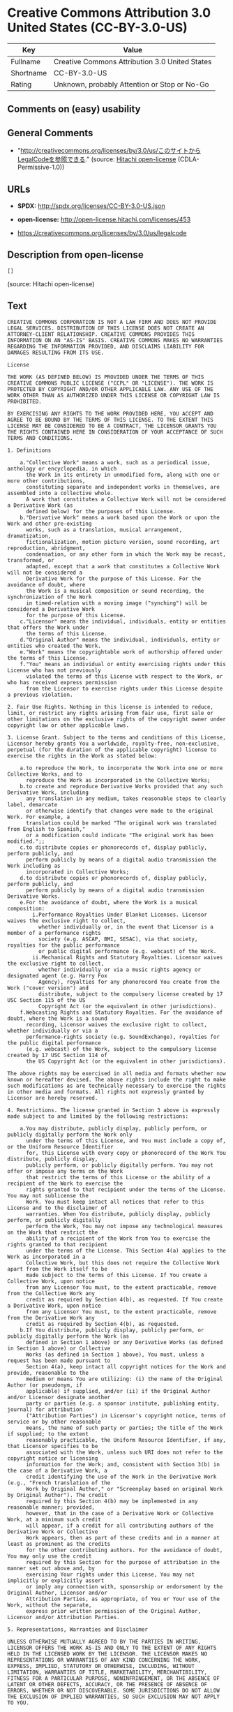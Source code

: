 * Creative Commons Attribution 3.0 United States (CC-BY-3.0-US)

| Key         | Value                                            |
|-------------+--------------------------------------------------|
| Fullname    | Creative Commons Attribution 3.0 United States   |
| Shortname   | CC-BY-3.0-US                                     |
| Rating      | Unknown, probably Attention or Stop or No-Go     |

** Comments on (easy) usability

** General Comments

- "http://creativecommons.org/licenses/by/3.0/us/このサイトからLegalCodeを参照できる."
  (source: [[https://github.com/Hitachi/open-license][Hitachi
  open-license]] (CDLA-Permissive-1.0))

** URLs

- *SPDX:* http://spdx.org/licenses/CC-BY-3.0-US.json

- *open-license:* http://open-license.hitachi.com/licenses/453

- https://creativecommons.org/licenses/by/3.0/us/legalcode

** Description from open-license

#+BEGIN_EXAMPLE
  []
#+END_EXAMPLE

(source: Hitachi open-license)

** Text

#+BEGIN_EXAMPLE
  CREATIVE COMMONS CORPORATION IS NOT A LAW FIRM AND DOES NOT PROVIDE LEGAL SERVICES. DISTRIBUTION OF THIS LICENSE DOES NOT CREATE AN ATTORNEY-CLIENT RELATIONSHIP. CREATIVE COMMONS PROVIDES THIS INFORMATION ON AN "AS-IS" BASIS. CREATIVE COMMONS MAKES NO WARRANTIES REGARDING THE INFORMATION PROVIDED, AND DISCLAIMS LIABILITY FOR DAMAGES RESULTING FROM ITS USE.
  
  License
  
  THE WORK (AS DEFINED BELOW) IS PROVIDED UNDER THE TERMS OF THIS CREATIVE COMMONS PUBLIC LICENSE ("CCPL" OR "LICENSE"). THE WORK IS PROTECTED BY COPYRIGHT AND/OR OTHER APPLICABLE LAW. ANY USE OF THE WORK OTHER THAN AS AUTHORIZED UNDER THIS LICENSE OR COPYRIGHT LAW IS PROHIBITED.
  
  BY EXERCISING ANY RIGHTS TO THE WORK PROVIDED HERE, YOU ACCEPT AND AGREE TO BE BOUND BY THE TERMS OF THIS LICENSE. TO THE EXTENT THIS LICENSE MAY BE CONSIDERED TO BE A CONTRACT, THE LICENSOR GRANTS YOU THE RIGHTS CONTAINED HERE IN CONSIDERATION OF YOUR ACCEPTANCE OF SUCH TERMS AND CONDITIONS.
  
  1. Definitions
  
      a."Collective Work" means a work, such as a periodical issue, anthology or encyclopedia, in which 
        the Work in its entirety in unmodified form, along with one or more other contributions, 
        constituting separate and independent works in themselves, are assembled into a collective whole. 
        A work that constitutes a Collective Work will not be considered a Derivative Work (as 
        defined below) for the purposes of this License.
      b."Derivative Work" means a work based upon the Work or upon the Work and other pre-existing 
        works, such as a translation, musical arrangement, dramatization, 
        fictionalization, motion picture version, sound recording, art reproduction, abridgment, 
        condensation, or any other form in which the Work may be recast, transformed, or 
        adapted, except that a work that constitutes a Collective Work will not be considered a 
        Derivative Work for the purpose of this License. For the avoidance of doubt, where 
        the Work is a musical composition or sound recording, the synchronization of the Work 
        in timed-relation with a moving image ("synching") will be considered a Derivative Work 
        for the purpose of this License.
      c."Licensor" means the individual, individuals, entity or entities that offers the Work under 
        the terms of this License.
      d."Original Author" means the individual, individuals, entity or entities who created the Work.
      e."Work" means the copyrightable work of authorship offered under the terms of this License.
      f."You" means an individual or entity exercising rights under this License who has not previously 
        violated the terms of this License with respect to the Work, or who has received express permission 
        from the Licensor to exercise rights under this License despite a previous violation.
  
  2. Fair Use Rights. Nothing in this license is intended to reduce, limit, or restrict any rights arising from fair use, first sale or other limitations on the exclusive rights of the copyright owner under copyright law or other applicable laws.
  
  3. License Grant. Subject to the terms and conditions of this License, Licensor hereby grants You a worldwide, royalty-free, non-exclusive, perpetual (for the duration of the applicable copyright) license to exercise the rights in the Work as stated below:
  
      a.to reproduce the Work, to incorporate the Work into one or more Collective Works, and to 
        reproduce the Work as incorporated in the Collective Works;
      b.to create and reproduce Derivative Works provided that any such Derivative Work, including 
        any translation in any medium, takes reasonable steps to clearly label, demarcate 
        or otherwise identify that changes were made to the original Work. For example, a 
        translation could be marked "The original work was translated from English to Spanish," 
        or a modification could indicate "The original work has been modified.";;
      c.to distribute copies or phonorecords of, display publicly, perform publicly, and 
        perform publicly by means of a digital audio transmission the Work including as 
        incorporated in Collective Works;
      d.to distribute copies or phonorecords of, display publicly, perform publicly, and 
        perform publicly by means of a digital audio transmission Derivative Works.
      e.For the avoidance of doubt, where the Work is a musical composition:
          i.Performance Royalties Under Blanket Licenses. Licensor waives the exclusive right to collect, 
            whether individually or, in the event that Licensor is a member of a performance rights 
            society (e.g. ASCAP, BMI, SESAC), via that society, royalties for the public performance 
            or public digital performance (e.g. webcast) of the Work.
          ii.Mechanical Rights and Statutory Royalties. Licensor waives the exclusive right to collect, 
            whether individually or via a music rights agency or designated agent (e.g. Harry Fox 
            Agency), royalties for any phonorecord You create from the Work ("cover version") and 
            distribute, subject to the compulsory license created by 17 USC Section 115 of the US 
            Copyright Act (or the equivalent in other jurisdictions).
      f.Webcasting Rights and Statutory Royalties. For the avoidance of doubt, where the Work is a sound 
        recording, Licensor waives the exclusive right to collect, whether individually or via a 
        performance-rights society (e.g. SoundExchange), royalties for the public digital performance 
        (e.g. webcast) of the Work, subject to the compulsory license created by 17 USC Section 114 of 
        the US Copyright Act (or the equivalent in other jurisdictions).
  
  The above rights may be exercised in all media and formats whether now known or hereafter devised. The above rights include the right to make such modifications as are technically necessary to exercise the rights in other media and formats. All rights not expressly granted by Licensor are hereby reserved.
  
  4. Restrictions. The license granted in Section 3 above is expressly made subject to and limited by the following restrictions:
  
      a.You may distribute, publicly display, publicly perform, or publicly digitally perform the Work only 
        under the terms of this License, and You must include a copy of, or the Uniform Resource Identifier 
        for, this License with every copy or phonorecord of the Work You distribute, publicly display, 
        publicly perform, or publicly digitally perform. You may not offer or impose any terms on the Work 
        that restrict the terms of this License or the ability of a recipient of the Work to exercise the 
        rights granted to that recipient under the terms of the License. You may not sublicense the 
        Work. You must keep intact all notices that refer to this License and to the disclaimer of 
        warranties. When You distribute, publicly display, publicly perform, or publicly digitally 
        perform the Work, You may not impose any technological measures on the Work that restrict the 
        ability of a recipient of the Work from You to exercise the rights granted to that recipient 
        under the terms of the License. This Section 4(a) applies to the Work as incorporated in a 
        Collective Work, but this does not require the Collective Work apart from the Work itself to be 
        made subject to the terms of this License. If You create a Collective Work, upon notice 
        from any Licensor You must, to the extent practicable, remove from the Collective Work any 
        credit as required by Section 4(b), as requested. If You create a Derivative Work, upon notice 
        from any Licensor You must, to the extent practicable, remove from the Derivative Work any 
        credit as required by Section 4(b), as requested.
      b.If You distribute, publicly display, publicly perform, or publicly digitally perform the Work (as 
        defined in Section 1 above) or any Derivative Works (as defined in Section 1 above) or Collective 
        Works (as defined in Section 1 above), You must, unless a request has been made pursuant to 
        Section 4(a), keep intact all copyright notices for the Work and provide, reasonable to the 
        medium or means You are utilizing: (i) the name of the Original Author (or pseudonym, if 
        applicable) if supplied, and/or (ii) if the Original Author and/or Licensor designate another 
        party or parties (e.g. a sponsor institute, publishing entity, journal) for attribution 
        ("Attribution Parties") in Licensor's copyright notice, terms of service or by other reasonable 
        means, the name of such party or parties; the title of the Work if supplied; to the extent 
        reasonably practicable, the Uniform Resource Identifier, if any, that Licensor specifies to be 
        associated with the Work, unless such URI does not refer to the copyright notice or licensing 
        information for the Work; and, consistent with Section 3(b) in the case of a Derivative Work, a 
        credit identifying the use of the Work in the Derivative Work (e.g., "French translation of the 
        Work by Original Author," or "Screenplay based on original Work by Original Author"). The credit 
        required by this Section 4(b) may be implemented in any reasonable manner; provided, 
        however, that in the case of a Derivative Work or Collective Work, at a minimum such credit 
        will appear, if a credit for all contributing authors of the Derivative Work or Collective 
        Work appears, then as part of these credits and in a manner at least as prominent as the credits 
        for the other contributing authors. For the avoidance of doubt, You may only use the credit 
        required by this Section for the purpose of attribution in the manner set out above and, by 
        exercising Your rights under this License, You may not implicitly or explicitly assert 
        or imply any connection with, sponsorship or endorsement by the Original Author, Licensor and/or 
        Attribution Parties, as appropriate, of You or Your use of the Work, without the separate, 
        express prior written permission of the Original Author, Licensor and/or Attribution Parties.
  
  5. Representations, Warranties and Disclaimer
  
  UNLESS OTHERWISE MUTUALLY AGREED TO BY THE PARTIES IN WRITING, LICENSOR OFFERS THE WORK AS-IS AND ONLY TO THE EXTENT OF ANY RIGHTS HELD IN THE LICENSED WORK BY THE LICENSOR. THE LICENSOR MAKES NO REPRESENTATIONS OR WARRANTIES OF ANY KIND CONCERNING THE WORK, EXPRESS, IMPLIED, STATUTORY OR OTHERWISE, INCLUDING, WITHOUT LIMITATION, WARRANTIES OF TITLE, MARKETABILITY, MERCHANTIBILITY, FITNESS FOR A PARTICULAR PURPOSE, NONINFRINGEMENT, OR THE ABSENCE OF LATENT OR OTHER DEFECTS, ACCURACY, OR THE PRESENCE OF ABSENCE OF ERRORS, WHETHER OR NOT DISCOVERABLE. SOME JURISDICTIONS DO NOT ALLOW THE EXCLUSION OF IMPLIED WARRANTIES, SO SUCH EXCLUSION MAY NOT APPLY TO YOU.
  
  6. Limitation on Liability. EXCEPT TO THE EXTENT REQUIRED BY APPLICABLE LAW, IN NO EVENT WILL LICENSOR BE LIABLE TO YOU ON ANY LEGAL THEORY FOR ANY SPECIAL, INCIDENTAL, CONSEQUENTIAL, PUNITIVE OR EXEMPLARY DAMAGES ARISING OUT OF THIS LICENSE OR THE USE OF THE WORK, EVEN IF LICENSOR HAS BEEN ADVISED OF THE POSSIBILITY OF SUCH DAMAGES.
  
  7. Termination
  
      a.This License and the rights granted hereunder will terminate automatically upon any breach 
        by You of the terms of this License. Individuals or entities who have received Derivative 
        Works (as defined in Section 1 above) or Collective Works (as defined in Section 1 above) from 
        You under this License, however, will not have their licenses terminated provided such 
        individuals or entities remain in full compliance with those licenses. Sections 1, 2, 5, 6, 
        7, and 8 will survive any termination of this License.
      b.Subject to the above terms and conditions, the license granted here is perpetual (for the 
        duration of the applicable copyright in the Work). Notwithstanding the above, 
        Licensor reserves the right to release the Work under different license terms or to stop 
        distributing the Work at any time; provided, however that any such election will not serve to 
        withdraw this License (or any other license that has been, or is required to be, granted under 
        the terms of this License), and this License will continue in full force and effect unless 
        terminated as stated above.
  
  8. Miscellaneous
  
      a.Each time You distribute or publicly digitally perform the Work (as defined in Section 1 above) 
        or a Collective Work (as defined in Section 1 above), the Licensor offers to the recipient 
        a license to the Work on the same terms and conditions as the license granted to You under 
        this License.
      b.Each time You distribute or publicly digitally perform a Derivative Work, Licensor offers 
        to the recipient a license to the original Work on the same terms and conditions as the 
        license granted to You under this License.
      c.If any provision of this License is invalid or unenforceable under applicable law, it shall 
        not affect the validity or enforceability of the remainder of the terms of this License, and 
        without further action by the parties to this agreement, such provision shall be reformed to 
        the minimum extent necessary to make such provision valid and enforceable.
      d.No term or provision of this License shall be deemed waived and no breach consented to unless 
        such waiver or consent shall be in writing and signed by the party to be charged with such 
        waiver or consent.
      e.This License constitutes the entire agreement between the parties with respect to the Work 
        licensed here. There are no understandings, agreements or representations with respect to 
        the Work not specified here. Licensor shall not be bound by any additional provisions that may 
        appear in any communication from You. This License may not be modified without the mutual 
        written agreement of the Licensor and You.
  
  Creative Commons Notice
  
  Creative Commons is not a party to this License, and makes no warranty whatsoever in connection with the Work. Creative Commons will not be liable to You or any party on any legal theory for any damages whatsoever, including without limitation any general, special, incidental or consequential damages arising in connection to this license. Notwithstanding the foregoing two (2) sentences, if Creative Commons has expressly identified itself as the Licensor hereunder, it shall have all rights and obligations of Licensor.
  
  Except for the limited purpose of indicating to the public that the Work is licensed under the CCPL, Creative Commons does not authorize the use by either party of the trademark "Creative Commons" or any related trademark or logo of Creative Commons without the prior written consent of Creative Commons. Any permitted use will be in compliance with Creative Commons' then-current trademark usage guidelines, as may be published on its website or otherwise made available upon request from time to time. For the avoidance of doubt, this trademark restriction does not form part of the License.
  
  Creative Commons may be contacted at http://creativecommons.org/.
#+END_EXAMPLE

--------------

** Raw Data

*** Facts

- LicenseName

- [[https://spdx.org/licenses/CC-BY-3.0-US.html][SPDX]] (all data [in
  this repository] is generated)

- [[https://github.com/Hitachi/open-license][Hitachi open-license]]
  (CDLA-Permissive-1.0)

*** Raw JSON

#+BEGIN_EXAMPLE
  {
      "__impliedNames": [
          "CC-BY-3.0-US",
          "Creative Commons Attribution 3.0 United States"
      ],
      "__impliedId": "CC-BY-3.0-US",
      "__impliedComments": [
          [
              "Hitachi open-license",
              [
                  "http://creativecommons.org/licenses/by/3.0/us/ãã®ãµã¤ãããLegalCodeãåç§ã§ãã."
              ]
          ]
      ],
      "facts": {
          "LicenseName": {
              "implications": {
                  "__impliedNames": [
                      "CC-BY-3.0-US"
                  ],
                  "__impliedId": "CC-BY-3.0-US"
              },
              "shortname": "CC-BY-3.0-US",
              "otherNames": []
          },
          "SPDX": {
              "isSPDXLicenseDeprecated": false,
              "spdxFullName": "Creative Commons Attribution 3.0 United States",
              "spdxDetailsURL": "http://spdx.org/licenses/CC-BY-3.0-US.json",
              "_sourceURL": "https://spdx.org/licenses/CC-BY-3.0-US.html",
              "spdxLicIsOSIApproved": false,
              "spdxSeeAlso": [
                  "https://creativecommons.org/licenses/by/3.0/us/legalcode"
              ],
              "_implications": {
                  "__impliedNames": [
                      "CC-BY-3.0-US",
                      "Creative Commons Attribution 3.0 United States"
                  ],
                  "__impliedId": "CC-BY-3.0-US",
                  "__isOsiApproved": false,
                  "__impliedURLs": [
                      [
                          "SPDX",
                          "http://spdx.org/licenses/CC-BY-3.0-US.json"
                      ],
                      [
                          null,
                          "https://creativecommons.org/licenses/by/3.0/us/legalcode"
                      ]
                  ]
              },
              "spdxLicenseId": "CC-BY-3.0-US"
          },
          "Hitachi open-license": {
              "summary": "http://creativecommons.org/licenses/by/3.0/us/ãã®ãµã¤ãããLegalCodeãåç§ã§ãã.",
              "permissionsStr": "[]",
              "notices": [],
              "_sourceURL": "http://open-license.hitachi.com/licenses/453",
              "content": "CREATIVE COMMONS CORPORATION IS NOT A LAW FIRM AND DOES NOT PROVIDE LEGAL SERVICES. DISTRIBUTION OF THIS LICENSE DOES NOT CREATE AN ATTORNEY-CLIENT RELATIONSHIP. CREATIVE COMMONS PROVIDES THIS INFORMATION ON AN \"AS-IS\" BASIS. CREATIVE COMMONS MAKES NO WARRANTIES REGARDING THE INFORMATION PROVIDED, AND DISCLAIMS LIABILITY FOR DAMAGES RESULTING FROM ITS USE.\r\n\r\nLicense\r\n\r\nTHE WORK (AS DEFINED BELOW) IS PROVIDED UNDER THE TERMS OF THIS CREATIVE COMMONS PUBLIC LICENSE (\"CCPL\" OR \"LICENSE\"). THE WORK IS PROTECTED BY COPYRIGHT AND/OR OTHER APPLICABLE LAW. ANY USE OF THE WORK OTHER THAN AS AUTHORIZED UNDER THIS LICENSE OR COPYRIGHT LAW IS PROHIBITED.\r\n\r\nBY EXERCISING ANY RIGHTS TO THE WORK PROVIDED HERE, YOU ACCEPT AND AGREE TO BE BOUND BY THE TERMS OF THIS LICENSE. TO THE EXTENT THIS LICENSE MAY BE CONSIDERED TO BE A CONTRACT, THE LICENSOR GRANTS YOU THE RIGHTS CONTAINED HERE IN CONSIDERATION OF YOUR ACCEPTANCE OF SUCH TERMS AND CONDITIONS.\r\n\r\n1. Definitions\r\n\r\n    a.\"Collective Work\" means a work, such as a periodical issue, anthology or encyclopedia, in which \r\n      the Work in its entirety in unmodified form, along with one or more other contributions, \r\n      constituting separate and independent works in themselves, are assembled into a collective whole. \r\n      A work that constitutes a Collective Work will not be considered a Derivative Work (as \r\n      defined below) for the purposes of this License.\r\n    b.\"Derivative Work\" means a work based upon the Work or upon the Work and other pre-existing \r\n      works, such as a translation, musical arrangement, dramatization, \r\n      fictionalization, motion picture version, sound recording, art reproduction, abridgment, \r\n      condensation, or any other form in which the Work may be recast, transformed, or \r\n      adapted, except that a work that constitutes a Collective Work will not be considered a \r\n      Derivative Work for the purpose of this License. For the avoidance of doubt, where \r\n      the Work is a musical composition or sound recording, the synchronization of the Work \r\n      in timed-relation with a moving image (\"synching\") will be considered a Derivative Work \r\n      for the purpose of this License.\r\n    c.\"Licensor\" means the individual, individuals, entity or entities that offers the Work under \r\n      the terms of this License.\r\n    d.\"Original Author\" means the individual, individuals, entity or entities who created the Work.\r\n    e.\"Work\" means the copyrightable work of authorship offered under the terms of this License.\r\n    f.\"You\" means an individual or entity exercising rights under this License who has not previously \r\n      violated the terms of this License with respect to the Work, or who has received express permission \r\n      from the Licensor to exercise rights under this License despite a previous violation.\r\n\r\n2. Fair Use Rights. Nothing in this license is intended to reduce, limit, or restrict any rights arising from fair use, first sale or other limitations on the exclusive rights of the copyright owner under copyright law or other applicable laws.\r\n\r\n3. License Grant. Subject to the terms and conditions of this License, Licensor hereby grants You a worldwide, royalty-free, non-exclusive, perpetual (for the duration of the applicable copyright) license to exercise the rights in the Work as stated below:\r\n\r\n    a.to reproduce the Work, to incorporate the Work into one or more Collective Works, and to \r\n      reproduce the Work as incorporated in the Collective Works;\r\n    b.to create and reproduce Derivative Works provided that any such Derivative Work, including \r\n      any translation in any medium, takes reasonable steps to clearly label, demarcate \r\n      or otherwise identify that changes were made to the original Work. For example, a \r\n      translation could be marked \"The original work was translated from English to Spanish,\" \r\n      or a modification could indicate \"The original work has been modified.\";;\r\n    c.to distribute copies or phonorecords of, display publicly, perform publicly, and \r\n      perform publicly by means of a digital audio transmission the Work including as \r\n      incorporated in Collective Works;\r\n    d.to distribute copies or phonorecords of, display publicly, perform publicly, and \r\n      perform publicly by means of a digital audio transmission Derivative Works.\r\n    e.For the avoidance of doubt, where the Work is a musical composition:\r\n        i.Performance Royalties Under Blanket Licenses. Licensor waives the exclusive right to collect, \r\n          whether individually or, in the event that Licensor is a member of a performance rights \r\n          society (e.g. ASCAP, BMI, SESAC), via that society, royalties for the public performance \r\n          or public digital performance (e.g. webcast) of the Work.\r\n        ii.Mechanical Rights and Statutory Royalties. Licensor waives the exclusive right to collect, \r\n          whether individually or via a music rights agency or designated agent (e.g. Harry Fox \r\n          Agency), royalties for any phonorecord You create from the Work (\"cover version\") and \r\n          distribute, subject to the compulsory license created by 17 USC Section 115 of the US \r\n          Copyright Act (or the equivalent in other jurisdictions).\r\n    f.Webcasting Rights and Statutory Royalties. For the avoidance of doubt, where the Work is a sound \r\n      recording, Licensor waives the exclusive right to collect, whether individually or via a \r\n      performance-rights society (e.g. SoundExchange), royalties for the public digital performance \r\n      (e.g. webcast) of the Work, subject to the compulsory license created by 17 USC Section 114 of \r\n      the US Copyright Act (or the equivalent in other jurisdictions).\r\n\r\nThe above rights may be exercised in all media and formats whether now known or hereafter devised. The above rights include the right to make such modifications as are technically necessary to exercise the rights in other media and formats. All rights not expressly granted by Licensor are hereby reserved.\r\n\r\n4. Restrictions. The license granted in Section 3 above is expressly made subject to and limited by the following restrictions:\r\n\r\n    a.You may distribute, publicly display, publicly perform, or publicly digitally perform the Work only \r\n      under the terms of this License, and You must include a copy of, or the Uniform Resource Identifier \r\n      for, this License with every copy or phonorecord of the Work You distribute, publicly display, \r\n      publicly perform, or publicly digitally perform. You may not offer or impose any terms on the Work \r\n      that restrict the terms of this License or the ability of a recipient of the Work to exercise the \r\n      rights granted to that recipient under the terms of the License. You may not sublicense the \r\n      Work. You must keep intact all notices that refer to this License and to the disclaimer of \r\n      warranties. When You distribute, publicly display, publicly perform, or publicly digitally \r\n      perform the Work, You may not impose any technological measures on the Work that restrict the \r\n      ability of a recipient of the Work from You to exercise the rights granted to that recipient \r\n      under the terms of the License. This Section 4(a) applies to the Work as incorporated in a \r\n      Collective Work, but this does not require the Collective Work apart from the Work itself to be \r\n      made subject to the terms of this License. If You create a Collective Work, upon notice \r\n      from any Licensor You must, to the extent practicable, remove from the Collective Work any \r\n      credit as required by Section 4(b), as requested. If You create a Derivative Work, upon notice \r\n      from any Licensor You must, to the extent practicable, remove from the Derivative Work any \r\n      credit as required by Section 4(b), as requested.\r\n    b.If You distribute, publicly display, publicly perform, or publicly digitally perform the Work (as \r\n      defined in Section 1 above) or any Derivative Works (as defined in Section 1 above) or Collective \r\n      Works (as defined in Section 1 above), You must, unless a request has been made pursuant to \r\n      Section 4(a), keep intact all copyright notices for the Work and provide, reasonable to the \r\n      medium or means You are utilizing: (i) the name of the Original Author (or pseudonym, if \r\n      applicable) if supplied, and/or (ii) if the Original Author and/or Licensor designate another \r\n      party or parties (e.g. a sponsor institute, publishing entity, journal) for attribution \r\n      (\"Attribution Parties\") in Licensor's copyright notice, terms of service or by other reasonable \r\n      means, the name of such party or parties; the title of the Work if supplied; to the extent \r\n      reasonably practicable, the Uniform Resource Identifier, if any, that Licensor specifies to be \r\n      associated with the Work, unless such URI does not refer to the copyright notice or licensing \r\n      information for the Work; and, consistent with Section 3(b) in the case of a Derivative Work, a \r\n      credit identifying the use of the Work in the Derivative Work (e.g., \"French translation of the \r\n      Work by Original Author,\" or \"Screenplay based on original Work by Original Author\"). The credit \r\n      required by this Section 4(b) may be implemented in any reasonable manner; provided, \r\n      however, that in the case of a Derivative Work or Collective Work, at a minimum such credit \r\n      will appear, if a credit for all contributing authors of the Derivative Work or Collective \r\n      Work appears, then as part of these credits and in a manner at least as prominent as the credits \r\n      for the other contributing authors. For the avoidance of doubt, You may only use the credit \r\n      required by this Section for the purpose of attribution in the manner set out above and, by \r\n      exercising Your rights under this License, You may not implicitly or explicitly assert \r\n      or imply any connection with, sponsorship or endorsement by the Original Author, Licensor and/or \r\n      Attribution Parties, as appropriate, of You or Your use of the Work, without the separate, \r\n      express prior written permission of the Original Author, Licensor and/or Attribution Parties.\r\n\r\n5. Representations, Warranties and Disclaimer\r\n\r\nUNLESS OTHERWISE MUTUALLY AGREED TO BY THE PARTIES IN WRITING, LICENSOR OFFERS THE WORK AS-IS AND ONLY TO THE EXTENT OF ANY RIGHTS HELD IN THE LICENSED WORK BY THE LICENSOR. THE LICENSOR MAKES NO REPRESENTATIONS OR WARRANTIES OF ANY KIND CONCERNING THE WORK, EXPRESS, IMPLIED, STATUTORY OR OTHERWISE, INCLUDING, WITHOUT LIMITATION, WARRANTIES OF TITLE, MARKETABILITY, MERCHANTIBILITY, FITNESS FOR A PARTICULAR PURPOSE, NONINFRINGEMENT, OR THE ABSENCE OF LATENT OR OTHER DEFECTS, ACCURACY, OR THE PRESENCE OF ABSENCE OF ERRORS, WHETHER OR NOT DISCOVERABLE. SOME JURISDICTIONS DO NOT ALLOW THE EXCLUSION OF IMPLIED WARRANTIES, SO SUCH EXCLUSION MAY NOT APPLY TO YOU.\r\n\r\n6. Limitation on Liability. EXCEPT TO THE EXTENT REQUIRED BY APPLICABLE LAW, IN NO EVENT WILL LICENSOR BE LIABLE TO YOU ON ANY LEGAL THEORY FOR ANY SPECIAL, INCIDENTAL, CONSEQUENTIAL, PUNITIVE OR EXEMPLARY DAMAGES ARISING OUT OF THIS LICENSE OR THE USE OF THE WORK, EVEN IF LICENSOR HAS BEEN ADVISED OF THE POSSIBILITY OF SUCH DAMAGES.\r\n\r\n7. Termination\r\n\r\n    a.This License and the rights granted hereunder will terminate automatically upon any breach \r\n      by You of the terms of this License. Individuals or entities who have received Derivative \r\n      Works (as defined in Section 1 above) or Collective Works (as defined in Section 1 above) from \r\n      You under this License, however, will not have their licenses terminated provided such \r\n      individuals or entities remain in full compliance with those licenses. Sections 1, 2, 5, 6, \r\n      7, and 8 will survive any termination of this License.\r\n    b.Subject to the above terms and conditions, the license granted here is perpetual (for the \r\n      duration of the applicable copyright in the Work). Notwithstanding the above, \r\n      Licensor reserves the right to release the Work under different license terms or to stop \r\n      distributing the Work at any time; provided, however that any such election will not serve to \r\n      withdraw this License (or any other license that has been, or is required to be, granted under \r\n      the terms of this License), and this License will continue in full force and effect unless \r\n      terminated as stated above.\r\n\r\n8. Miscellaneous\r\n\r\n    a.Each time You distribute or publicly digitally perform the Work (as defined in Section 1 above) \r\n      or a Collective Work (as defined in Section 1 above), the Licensor offers to the recipient \r\n      a license to the Work on the same terms and conditions as the license granted to You under \r\n      this License.\r\n    b.Each time You distribute or publicly digitally perform a Derivative Work, Licensor offers \r\n      to the recipient a license to the original Work on the same terms and conditions as the \r\n      license granted to You under this License.\r\n    c.If any provision of this License is invalid or unenforceable under applicable law, it shall \r\n      not affect the validity or enforceability of the remainder of the terms of this License, and \r\n      without further action by the parties to this agreement, such provision shall be reformed to \r\n      the minimum extent necessary to make such provision valid and enforceable.\r\n    d.No term or provision of this License shall be deemed waived and no breach consented to unless \r\n      such waiver or consent shall be in writing and signed by the party to be charged with such \r\n      waiver or consent.\r\n    e.This License constitutes the entire agreement between the parties with respect to the Work \r\n      licensed here. There are no understandings, agreements or representations with respect to \r\n      the Work not specified here. Licensor shall not be bound by any additional provisions that may \r\n      appear in any communication from You. This License may not be modified without the mutual \r\n      written agreement of the Licensor and You.\r\n\r\nCreative Commons Notice\r\n\r\nCreative Commons is not a party to this License, and makes no warranty whatsoever in connection with the Work. Creative Commons will not be liable to You or any party on any legal theory for any damages whatsoever, including without limitation any general, special, incidental or consequential damages arising in connection to this license. Notwithstanding the foregoing two (2) sentences, if Creative Commons has expressly identified itself as the Licensor hereunder, it shall have all rights and obligations of Licensor.\r\n\r\nExcept for the limited purpose of indicating to the public that the Work is licensed under the CCPL, Creative Commons does not authorize the use by either party of the trademark \"Creative Commons\" or any related trademark or logo of Creative Commons without the prior written consent of Creative Commons. Any permitted use will be in compliance with Creative Commons' then-current trademark usage guidelines, as may be published on its website or otherwise made available upon request from time to time. For the avoidance of doubt, this trademark restriction does not form part of the License.\r\n\r\nCreative Commons may be contacted at http://creativecommons.org/.",
              "name": "Creative Commons Attribution 3.0 United States",
              "permissions": [],
              "_implications": {
                  "__impliedNames": [
                      "Creative Commons Attribution 3.0 United States"
                  ],
                  "__impliedComments": [
                      [
                          "Hitachi open-license",
                          [
                              "http://creativecommons.org/licenses/by/3.0/us/ãã®ãµã¤ãããLegalCodeãåç§ã§ãã."
                          ]
                      ]
                  ],
                  "__impliedText": "CREATIVE COMMONS CORPORATION IS NOT A LAW FIRM AND DOES NOT PROVIDE LEGAL SERVICES. DISTRIBUTION OF THIS LICENSE DOES NOT CREATE AN ATTORNEY-CLIENT RELATIONSHIP. CREATIVE COMMONS PROVIDES THIS INFORMATION ON AN \"AS-IS\" BASIS. CREATIVE COMMONS MAKES NO WARRANTIES REGARDING THE INFORMATION PROVIDED, AND DISCLAIMS LIABILITY FOR DAMAGES RESULTING FROM ITS USE.\r\n\r\nLicense\r\n\r\nTHE WORK (AS DEFINED BELOW) IS PROVIDED UNDER THE TERMS OF THIS CREATIVE COMMONS PUBLIC LICENSE (\"CCPL\" OR \"LICENSE\"). THE WORK IS PROTECTED BY COPYRIGHT AND/OR OTHER APPLICABLE LAW. ANY USE OF THE WORK OTHER THAN AS AUTHORIZED UNDER THIS LICENSE OR COPYRIGHT LAW IS PROHIBITED.\r\n\r\nBY EXERCISING ANY RIGHTS TO THE WORK PROVIDED HERE, YOU ACCEPT AND AGREE TO BE BOUND BY THE TERMS OF THIS LICENSE. TO THE EXTENT THIS LICENSE MAY BE CONSIDERED TO BE A CONTRACT, THE LICENSOR GRANTS YOU THE RIGHTS CONTAINED HERE IN CONSIDERATION OF YOUR ACCEPTANCE OF SUCH TERMS AND CONDITIONS.\r\n\r\n1. Definitions\r\n\r\n    a.\"Collective Work\" means a work, such as a periodical issue, anthology or encyclopedia, in which \r\n      the Work in its entirety in unmodified form, along with one or more other contributions, \r\n      constituting separate and independent works in themselves, are assembled into a collective whole. \r\n      A work that constitutes a Collective Work will not be considered a Derivative Work (as \r\n      defined below) for the purposes of this License.\r\n    b.\"Derivative Work\" means a work based upon the Work or upon the Work and other pre-existing \r\n      works, such as a translation, musical arrangement, dramatization, \r\n      fictionalization, motion picture version, sound recording, art reproduction, abridgment, \r\n      condensation, or any other form in which the Work may be recast, transformed, or \r\n      adapted, except that a work that constitutes a Collective Work will not be considered a \r\n      Derivative Work for the purpose of this License. For the avoidance of doubt, where \r\n      the Work is a musical composition or sound recording, the synchronization of the Work \r\n      in timed-relation with a moving image (\"synching\") will be considered a Derivative Work \r\n      for the purpose of this License.\r\n    c.\"Licensor\" means the individual, individuals, entity or entities that offers the Work under \r\n      the terms of this License.\r\n    d.\"Original Author\" means the individual, individuals, entity or entities who created the Work.\r\n    e.\"Work\" means the copyrightable work of authorship offered under the terms of this License.\r\n    f.\"You\" means an individual or entity exercising rights under this License who has not previously \r\n      violated the terms of this License with respect to the Work, or who has received express permission \r\n      from the Licensor to exercise rights under this License despite a previous violation.\r\n\r\n2. Fair Use Rights. Nothing in this license is intended to reduce, limit, or restrict any rights arising from fair use, first sale or other limitations on the exclusive rights of the copyright owner under copyright law or other applicable laws.\r\n\r\n3. License Grant. Subject to the terms and conditions of this License, Licensor hereby grants You a worldwide, royalty-free, non-exclusive, perpetual (for the duration of the applicable copyright) license to exercise the rights in the Work as stated below:\r\n\r\n    a.to reproduce the Work, to incorporate the Work into one or more Collective Works, and to \r\n      reproduce the Work as incorporated in the Collective Works;\r\n    b.to create and reproduce Derivative Works provided that any such Derivative Work, including \r\n      any translation in any medium, takes reasonable steps to clearly label, demarcate \r\n      or otherwise identify that changes were made to the original Work. For example, a \r\n      translation could be marked \"The original work was translated from English to Spanish,\" \r\n      or a modification could indicate \"The original work has been modified.\";;\r\n    c.to distribute copies or phonorecords of, display publicly, perform publicly, and \r\n      perform publicly by means of a digital audio transmission the Work including as \r\n      incorporated in Collective Works;\r\n    d.to distribute copies or phonorecords of, display publicly, perform publicly, and \r\n      perform publicly by means of a digital audio transmission Derivative Works.\r\n    e.For the avoidance of doubt, where the Work is a musical composition:\r\n        i.Performance Royalties Under Blanket Licenses. Licensor waives the exclusive right to collect, \r\n          whether individually or, in the event that Licensor is a member of a performance rights \r\n          society (e.g. ASCAP, BMI, SESAC), via that society, royalties for the public performance \r\n          or public digital performance (e.g. webcast) of the Work.\r\n        ii.Mechanical Rights and Statutory Royalties. Licensor waives the exclusive right to collect, \r\n          whether individually or via a music rights agency or designated agent (e.g. Harry Fox \r\n          Agency), royalties for any phonorecord You create from the Work (\"cover version\") and \r\n          distribute, subject to the compulsory license created by 17 USC Section 115 of the US \r\n          Copyright Act (or the equivalent in other jurisdictions).\r\n    f.Webcasting Rights and Statutory Royalties. For the avoidance of doubt, where the Work is a sound \r\n      recording, Licensor waives the exclusive right to collect, whether individually or via a \r\n      performance-rights society (e.g. SoundExchange), royalties for the public digital performance \r\n      (e.g. webcast) of the Work, subject to the compulsory license created by 17 USC Section 114 of \r\n      the US Copyright Act (or the equivalent in other jurisdictions).\r\n\r\nThe above rights may be exercised in all media and formats whether now known or hereafter devised. The above rights include the right to make such modifications as are technically necessary to exercise the rights in other media and formats. All rights not expressly granted by Licensor are hereby reserved.\r\n\r\n4. Restrictions. The license granted in Section 3 above is expressly made subject to and limited by the following restrictions:\r\n\r\n    a.You may distribute, publicly display, publicly perform, or publicly digitally perform the Work only \r\n      under the terms of this License, and You must include a copy of, or the Uniform Resource Identifier \r\n      for, this License with every copy or phonorecord of the Work You distribute, publicly display, \r\n      publicly perform, or publicly digitally perform. You may not offer or impose any terms on the Work \r\n      that restrict the terms of this License or the ability of a recipient of the Work to exercise the \r\n      rights granted to that recipient under the terms of the License. You may not sublicense the \r\n      Work. You must keep intact all notices that refer to this License and to the disclaimer of \r\n      warranties. When You distribute, publicly display, publicly perform, or publicly digitally \r\n      perform the Work, You may not impose any technological measures on the Work that restrict the \r\n      ability of a recipient of the Work from You to exercise the rights granted to that recipient \r\n      under the terms of the License. This Section 4(a) applies to the Work as incorporated in a \r\n      Collective Work, but this does not require the Collective Work apart from the Work itself to be \r\n      made subject to the terms of this License. If You create a Collective Work, upon notice \r\n      from any Licensor You must, to the extent practicable, remove from the Collective Work any \r\n      credit as required by Section 4(b), as requested. If You create a Derivative Work, upon notice \r\n      from any Licensor You must, to the extent practicable, remove from the Derivative Work any \r\n      credit as required by Section 4(b), as requested.\r\n    b.If You distribute, publicly display, publicly perform, or publicly digitally perform the Work (as \r\n      defined in Section 1 above) or any Derivative Works (as defined in Section 1 above) or Collective \r\n      Works (as defined in Section 1 above), You must, unless a request has been made pursuant to \r\n      Section 4(a), keep intact all copyright notices for the Work and provide, reasonable to the \r\n      medium or means You are utilizing: (i) the name of the Original Author (or pseudonym, if \r\n      applicable) if supplied, and/or (ii) if the Original Author and/or Licensor designate another \r\n      party or parties (e.g. a sponsor institute, publishing entity, journal) for attribution \r\n      (\"Attribution Parties\") in Licensor's copyright notice, terms of service or by other reasonable \r\n      means, the name of such party or parties; the title of the Work if supplied; to the extent \r\n      reasonably practicable, the Uniform Resource Identifier, if any, that Licensor specifies to be \r\n      associated with the Work, unless such URI does not refer to the copyright notice or licensing \r\n      information for the Work; and, consistent with Section 3(b) in the case of a Derivative Work, a \r\n      credit identifying the use of the Work in the Derivative Work (e.g., \"French translation of the \r\n      Work by Original Author,\" or \"Screenplay based on original Work by Original Author\"). The credit \r\n      required by this Section 4(b) may be implemented in any reasonable manner; provided, \r\n      however, that in the case of a Derivative Work or Collective Work, at a minimum such credit \r\n      will appear, if a credit for all contributing authors of the Derivative Work or Collective \r\n      Work appears, then as part of these credits and in a manner at least as prominent as the credits \r\n      for the other contributing authors. For the avoidance of doubt, You may only use the credit \r\n      required by this Section for the purpose of attribution in the manner set out above and, by \r\n      exercising Your rights under this License, You may not implicitly or explicitly assert \r\n      or imply any connection with, sponsorship or endorsement by the Original Author, Licensor and/or \r\n      Attribution Parties, as appropriate, of You or Your use of the Work, without the separate, \r\n      express prior written permission of the Original Author, Licensor and/or Attribution Parties.\r\n\r\n5. Representations, Warranties and Disclaimer\r\n\r\nUNLESS OTHERWISE MUTUALLY AGREED TO BY THE PARTIES IN WRITING, LICENSOR OFFERS THE WORK AS-IS AND ONLY TO THE EXTENT OF ANY RIGHTS HELD IN THE LICENSED WORK BY THE LICENSOR. THE LICENSOR MAKES NO REPRESENTATIONS OR WARRANTIES OF ANY KIND CONCERNING THE WORK, EXPRESS, IMPLIED, STATUTORY OR OTHERWISE, INCLUDING, WITHOUT LIMITATION, WARRANTIES OF TITLE, MARKETABILITY, MERCHANTIBILITY, FITNESS FOR A PARTICULAR PURPOSE, NONINFRINGEMENT, OR THE ABSENCE OF LATENT OR OTHER DEFECTS, ACCURACY, OR THE PRESENCE OF ABSENCE OF ERRORS, WHETHER OR NOT DISCOVERABLE. SOME JURISDICTIONS DO NOT ALLOW THE EXCLUSION OF IMPLIED WARRANTIES, SO SUCH EXCLUSION MAY NOT APPLY TO YOU.\r\n\r\n6. Limitation on Liability. EXCEPT TO THE EXTENT REQUIRED BY APPLICABLE LAW, IN NO EVENT WILL LICENSOR BE LIABLE TO YOU ON ANY LEGAL THEORY FOR ANY SPECIAL, INCIDENTAL, CONSEQUENTIAL, PUNITIVE OR EXEMPLARY DAMAGES ARISING OUT OF THIS LICENSE OR THE USE OF THE WORK, EVEN IF LICENSOR HAS BEEN ADVISED OF THE POSSIBILITY OF SUCH DAMAGES.\r\n\r\n7. Termination\r\n\r\n    a.This License and the rights granted hereunder will terminate automatically upon any breach \r\n      by You of the terms of this License. Individuals or entities who have received Derivative \r\n      Works (as defined in Section 1 above) or Collective Works (as defined in Section 1 above) from \r\n      You under this License, however, will not have their licenses terminated provided such \r\n      individuals or entities remain in full compliance with those licenses. Sections 1, 2, 5, 6, \r\n      7, and 8 will survive any termination of this License.\r\n    b.Subject to the above terms and conditions, the license granted here is perpetual (for the \r\n      duration of the applicable copyright in the Work). Notwithstanding the above, \r\n      Licensor reserves the right to release the Work under different license terms or to stop \r\n      distributing the Work at any time; provided, however that any such election will not serve to \r\n      withdraw this License (or any other license that has been, or is required to be, granted under \r\n      the terms of this License), and this License will continue in full force and effect unless \r\n      terminated as stated above.\r\n\r\n8. Miscellaneous\r\n\r\n    a.Each time You distribute or publicly digitally perform the Work (as defined in Section 1 above) \r\n      or a Collective Work (as defined in Section 1 above), the Licensor offers to the recipient \r\n      a license to the Work on the same terms and conditions as the license granted to You under \r\n      this License.\r\n    b.Each time You distribute or publicly digitally perform a Derivative Work, Licensor offers \r\n      to the recipient a license to the original Work on the same terms and conditions as the \r\n      license granted to You under this License.\r\n    c.If any provision of this License is invalid or unenforceable under applicable law, it shall \r\n      not affect the validity or enforceability of the remainder of the terms of this License, and \r\n      without further action by the parties to this agreement, such provision shall be reformed to \r\n      the minimum extent necessary to make such provision valid and enforceable.\r\n    d.No term or provision of this License shall be deemed waived and no breach consented to unless \r\n      such waiver or consent shall be in writing and signed by the party to be charged with such \r\n      waiver or consent.\r\n    e.This License constitutes the entire agreement between the parties with respect to the Work \r\n      licensed here. There are no understandings, agreements or representations with respect to \r\n      the Work not specified here. Licensor shall not be bound by any additional provisions that may \r\n      appear in any communication from You. This License may not be modified without the mutual \r\n      written agreement of the Licensor and You.\r\n\r\nCreative Commons Notice\r\n\r\nCreative Commons is not a party to this License, and makes no warranty whatsoever in connection with the Work. Creative Commons will not be liable to You or any party on any legal theory for any damages whatsoever, including without limitation any general, special, incidental or consequential damages arising in connection to this license. Notwithstanding the foregoing two (2) sentences, if Creative Commons has expressly identified itself as the Licensor hereunder, it shall have all rights and obligations of Licensor.\r\n\r\nExcept for the limited purpose of indicating to the public that the Work is licensed under the CCPL, Creative Commons does not authorize the use by either party of the trademark \"Creative Commons\" or any related trademark or logo of Creative Commons without the prior written consent of Creative Commons. Any permitted use will be in compliance with Creative Commons' then-current trademark usage guidelines, as may be published on its website or otherwise made available upon request from time to time. For the avoidance of doubt, this trademark restriction does not form part of the License.\r\n\r\nCreative Commons may be contacted at http://creativecommons.org/.",
                  "__impliedURLs": [
                      [
                          "open-license",
                          "http://open-license.hitachi.com/licenses/453"
                      ]
                  ]
              }
          }
      },
      "__isOsiApproved": false,
      "__impliedText": "CREATIVE COMMONS CORPORATION IS NOT A LAW FIRM AND DOES NOT PROVIDE LEGAL SERVICES. DISTRIBUTION OF THIS LICENSE DOES NOT CREATE AN ATTORNEY-CLIENT RELATIONSHIP. CREATIVE COMMONS PROVIDES THIS INFORMATION ON AN \"AS-IS\" BASIS. CREATIVE COMMONS MAKES NO WARRANTIES REGARDING THE INFORMATION PROVIDED, AND DISCLAIMS LIABILITY FOR DAMAGES RESULTING FROM ITS USE.\r\n\r\nLicense\r\n\r\nTHE WORK (AS DEFINED BELOW) IS PROVIDED UNDER THE TERMS OF THIS CREATIVE COMMONS PUBLIC LICENSE (\"CCPL\" OR \"LICENSE\"). THE WORK IS PROTECTED BY COPYRIGHT AND/OR OTHER APPLICABLE LAW. ANY USE OF THE WORK OTHER THAN AS AUTHORIZED UNDER THIS LICENSE OR COPYRIGHT LAW IS PROHIBITED.\r\n\r\nBY EXERCISING ANY RIGHTS TO THE WORK PROVIDED HERE, YOU ACCEPT AND AGREE TO BE BOUND BY THE TERMS OF THIS LICENSE. TO THE EXTENT THIS LICENSE MAY BE CONSIDERED TO BE A CONTRACT, THE LICENSOR GRANTS YOU THE RIGHTS CONTAINED HERE IN CONSIDERATION OF YOUR ACCEPTANCE OF SUCH TERMS AND CONDITIONS.\r\n\r\n1. Definitions\r\n\r\n    a.\"Collective Work\" means a work, such as a periodical issue, anthology or encyclopedia, in which \r\n      the Work in its entirety in unmodified form, along with one or more other contributions, \r\n      constituting separate and independent works in themselves, are assembled into a collective whole. \r\n      A work that constitutes a Collective Work will not be considered a Derivative Work (as \r\n      defined below) for the purposes of this License.\r\n    b.\"Derivative Work\" means a work based upon the Work or upon the Work and other pre-existing \r\n      works, such as a translation, musical arrangement, dramatization, \r\n      fictionalization, motion picture version, sound recording, art reproduction, abridgment, \r\n      condensation, or any other form in which the Work may be recast, transformed, or \r\n      adapted, except that a work that constitutes a Collective Work will not be considered a \r\n      Derivative Work for the purpose of this License. For the avoidance of doubt, where \r\n      the Work is a musical composition or sound recording, the synchronization of the Work \r\n      in timed-relation with a moving image (\"synching\") will be considered a Derivative Work \r\n      for the purpose of this License.\r\n    c.\"Licensor\" means the individual, individuals, entity or entities that offers the Work under \r\n      the terms of this License.\r\n    d.\"Original Author\" means the individual, individuals, entity or entities who created the Work.\r\n    e.\"Work\" means the copyrightable work of authorship offered under the terms of this License.\r\n    f.\"You\" means an individual or entity exercising rights under this License who has not previously \r\n      violated the terms of this License with respect to the Work, or who has received express permission \r\n      from the Licensor to exercise rights under this License despite a previous violation.\r\n\r\n2. Fair Use Rights. Nothing in this license is intended to reduce, limit, or restrict any rights arising from fair use, first sale or other limitations on the exclusive rights of the copyright owner under copyright law or other applicable laws.\r\n\r\n3. License Grant. Subject to the terms and conditions of this License, Licensor hereby grants You a worldwide, royalty-free, non-exclusive, perpetual (for the duration of the applicable copyright) license to exercise the rights in the Work as stated below:\r\n\r\n    a.to reproduce the Work, to incorporate the Work into one or more Collective Works, and to \r\n      reproduce the Work as incorporated in the Collective Works;\r\n    b.to create and reproduce Derivative Works provided that any such Derivative Work, including \r\n      any translation in any medium, takes reasonable steps to clearly label, demarcate \r\n      or otherwise identify that changes were made to the original Work. For example, a \r\n      translation could be marked \"The original work was translated from English to Spanish,\" \r\n      or a modification could indicate \"The original work has been modified.\";;\r\n    c.to distribute copies or phonorecords of, display publicly, perform publicly, and \r\n      perform publicly by means of a digital audio transmission the Work including as \r\n      incorporated in Collective Works;\r\n    d.to distribute copies or phonorecords of, display publicly, perform publicly, and \r\n      perform publicly by means of a digital audio transmission Derivative Works.\r\n    e.For the avoidance of doubt, where the Work is a musical composition:\r\n        i.Performance Royalties Under Blanket Licenses. Licensor waives the exclusive right to collect, \r\n          whether individually or, in the event that Licensor is a member of a performance rights \r\n          society (e.g. ASCAP, BMI, SESAC), via that society, royalties for the public performance \r\n          or public digital performance (e.g. webcast) of the Work.\r\n        ii.Mechanical Rights and Statutory Royalties. Licensor waives the exclusive right to collect, \r\n          whether individually or via a music rights agency or designated agent (e.g. Harry Fox \r\n          Agency), royalties for any phonorecord You create from the Work (\"cover version\") and \r\n          distribute, subject to the compulsory license created by 17 USC Section 115 of the US \r\n          Copyright Act (or the equivalent in other jurisdictions).\r\n    f.Webcasting Rights and Statutory Royalties. For the avoidance of doubt, where the Work is a sound \r\n      recording, Licensor waives the exclusive right to collect, whether individually or via a \r\n      performance-rights society (e.g. SoundExchange), royalties for the public digital performance \r\n      (e.g. webcast) of the Work, subject to the compulsory license created by 17 USC Section 114 of \r\n      the US Copyright Act (or the equivalent in other jurisdictions).\r\n\r\nThe above rights may be exercised in all media and formats whether now known or hereafter devised. The above rights include the right to make such modifications as are technically necessary to exercise the rights in other media and formats. All rights not expressly granted by Licensor are hereby reserved.\r\n\r\n4. Restrictions. The license granted in Section 3 above is expressly made subject to and limited by the following restrictions:\r\n\r\n    a.You may distribute, publicly display, publicly perform, or publicly digitally perform the Work only \r\n      under the terms of this License, and You must include a copy of, or the Uniform Resource Identifier \r\n      for, this License with every copy or phonorecord of the Work You distribute, publicly display, \r\n      publicly perform, or publicly digitally perform. You may not offer or impose any terms on the Work \r\n      that restrict the terms of this License or the ability of a recipient of the Work to exercise the \r\n      rights granted to that recipient under the terms of the License. You may not sublicense the \r\n      Work. You must keep intact all notices that refer to this License and to the disclaimer of \r\n      warranties. When You distribute, publicly display, publicly perform, or publicly digitally \r\n      perform the Work, You may not impose any technological measures on the Work that restrict the \r\n      ability of a recipient of the Work from You to exercise the rights granted to that recipient \r\n      under the terms of the License. This Section 4(a) applies to the Work as incorporated in a \r\n      Collective Work, but this does not require the Collective Work apart from the Work itself to be \r\n      made subject to the terms of this License. If You create a Collective Work, upon notice \r\n      from any Licensor You must, to the extent practicable, remove from the Collective Work any \r\n      credit as required by Section 4(b), as requested. If You create a Derivative Work, upon notice \r\n      from any Licensor You must, to the extent practicable, remove from the Derivative Work any \r\n      credit as required by Section 4(b), as requested.\r\n    b.If You distribute, publicly display, publicly perform, or publicly digitally perform the Work (as \r\n      defined in Section 1 above) or any Derivative Works (as defined in Section 1 above) or Collective \r\n      Works (as defined in Section 1 above), You must, unless a request has been made pursuant to \r\n      Section 4(a), keep intact all copyright notices for the Work and provide, reasonable to the \r\n      medium or means You are utilizing: (i) the name of the Original Author (or pseudonym, if \r\n      applicable) if supplied, and/or (ii) if the Original Author and/or Licensor designate another \r\n      party or parties (e.g. a sponsor institute, publishing entity, journal) for attribution \r\n      (\"Attribution Parties\") in Licensor's copyright notice, terms of service or by other reasonable \r\n      means, the name of such party or parties; the title of the Work if supplied; to the extent \r\n      reasonably practicable, the Uniform Resource Identifier, if any, that Licensor specifies to be \r\n      associated with the Work, unless such URI does not refer to the copyright notice or licensing \r\n      information for the Work; and, consistent with Section 3(b) in the case of a Derivative Work, a \r\n      credit identifying the use of the Work in the Derivative Work (e.g., \"French translation of the \r\n      Work by Original Author,\" or \"Screenplay based on original Work by Original Author\"). The credit \r\n      required by this Section 4(b) may be implemented in any reasonable manner; provided, \r\n      however, that in the case of a Derivative Work or Collective Work, at a minimum such credit \r\n      will appear, if a credit for all contributing authors of the Derivative Work or Collective \r\n      Work appears, then as part of these credits and in a manner at least as prominent as the credits \r\n      for the other contributing authors. For the avoidance of doubt, You may only use the credit \r\n      required by this Section for the purpose of attribution in the manner set out above and, by \r\n      exercising Your rights under this License, You may not implicitly or explicitly assert \r\n      or imply any connection with, sponsorship or endorsement by the Original Author, Licensor and/or \r\n      Attribution Parties, as appropriate, of You or Your use of the Work, without the separate, \r\n      express prior written permission of the Original Author, Licensor and/or Attribution Parties.\r\n\r\n5. Representations, Warranties and Disclaimer\r\n\r\nUNLESS OTHERWISE MUTUALLY AGREED TO BY THE PARTIES IN WRITING, LICENSOR OFFERS THE WORK AS-IS AND ONLY TO THE EXTENT OF ANY RIGHTS HELD IN THE LICENSED WORK BY THE LICENSOR. THE LICENSOR MAKES NO REPRESENTATIONS OR WARRANTIES OF ANY KIND CONCERNING THE WORK, EXPRESS, IMPLIED, STATUTORY OR OTHERWISE, INCLUDING, WITHOUT LIMITATION, WARRANTIES OF TITLE, MARKETABILITY, MERCHANTIBILITY, FITNESS FOR A PARTICULAR PURPOSE, NONINFRINGEMENT, OR THE ABSENCE OF LATENT OR OTHER DEFECTS, ACCURACY, OR THE PRESENCE OF ABSENCE OF ERRORS, WHETHER OR NOT DISCOVERABLE. SOME JURISDICTIONS DO NOT ALLOW THE EXCLUSION OF IMPLIED WARRANTIES, SO SUCH EXCLUSION MAY NOT APPLY TO YOU.\r\n\r\n6. Limitation on Liability. EXCEPT TO THE EXTENT REQUIRED BY APPLICABLE LAW, IN NO EVENT WILL LICENSOR BE LIABLE TO YOU ON ANY LEGAL THEORY FOR ANY SPECIAL, INCIDENTAL, CONSEQUENTIAL, PUNITIVE OR EXEMPLARY DAMAGES ARISING OUT OF THIS LICENSE OR THE USE OF THE WORK, EVEN IF LICENSOR HAS BEEN ADVISED OF THE POSSIBILITY OF SUCH DAMAGES.\r\n\r\n7. Termination\r\n\r\n    a.This License and the rights granted hereunder will terminate automatically upon any breach \r\n      by You of the terms of this License. Individuals or entities who have received Derivative \r\n      Works (as defined in Section 1 above) or Collective Works (as defined in Section 1 above) from \r\n      You under this License, however, will not have their licenses terminated provided such \r\n      individuals or entities remain in full compliance with those licenses. Sections 1, 2, 5, 6, \r\n      7, and 8 will survive any termination of this License.\r\n    b.Subject to the above terms and conditions, the license granted here is perpetual (for the \r\n      duration of the applicable copyright in the Work). Notwithstanding the above, \r\n      Licensor reserves the right to release the Work under different license terms or to stop \r\n      distributing the Work at any time; provided, however that any such election will not serve to \r\n      withdraw this License (or any other license that has been, or is required to be, granted under \r\n      the terms of this License), and this License will continue in full force and effect unless \r\n      terminated as stated above.\r\n\r\n8. Miscellaneous\r\n\r\n    a.Each time You distribute or publicly digitally perform the Work (as defined in Section 1 above) \r\n      or a Collective Work (as defined in Section 1 above), the Licensor offers to the recipient \r\n      a license to the Work on the same terms and conditions as the license granted to You under \r\n      this License.\r\n    b.Each time You distribute or publicly digitally perform a Derivative Work, Licensor offers \r\n      to the recipient a license to the original Work on the same terms and conditions as the \r\n      license granted to You under this License.\r\n    c.If any provision of this License is invalid or unenforceable under applicable law, it shall \r\n      not affect the validity or enforceability of the remainder of the terms of this License, and \r\n      without further action by the parties to this agreement, such provision shall be reformed to \r\n      the minimum extent necessary to make such provision valid and enforceable.\r\n    d.No term or provision of this License shall be deemed waived and no breach consented to unless \r\n      such waiver or consent shall be in writing and signed by the party to be charged with such \r\n      waiver or consent.\r\n    e.This License constitutes the entire agreement between the parties with respect to the Work \r\n      licensed here. There are no understandings, agreements or representations with respect to \r\n      the Work not specified here. Licensor shall not be bound by any additional provisions that may \r\n      appear in any communication from You. This License may not be modified without the mutual \r\n      written agreement of the Licensor and You.\r\n\r\nCreative Commons Notice\r\n\r\nCreative Commons is not a party to this License, and makes no warranty whatsoever in connection with the Work. Creative Commons will not be liable to You or any party on any legal theory for any damages whatsoever, including without limitation any general, special, incidental or consequential damages arising in connection to this license. Notwithstanding the foregoing two (2) sentences, if Creative Commons has expressly identified itself as the Licensor hereunder, it shall have all rights and obligations of Licensor.\r\n\r\nExcept for the limited purpose of indicating to the public that the Work is licensed under the CCPL, Creative Commons does not authorize the use by either party of the trademark \"Creative Commons\" or any related trademark or logo of Creative Commons without the prior written consent of Creative Commons. Any permitted use will be in compliance with Creative Commons' then-current trademark usage guidelines, as may be published on its website or otherwise made available upon request from time to time. For the avoidance of doubt, this trademark restriction does not form part of the License.\r\n\r\nCreative Commons may be contacted at http://creativecommons.org/.",
      "__impliedURLs": [
          [
              "SPDX",
              "http://spdx.org/licenses/CC-BY-3.0-US.json"
          ],
          [
              null,
              "https://creativecommons.org/licenses/by/3.0/us/legalcode"
          ],
          [
              "open-license",
              "http://open-license.hitachi.com/licenses/453"
          ]
      ]
  }
#+END_EXAMPLE

*** Dot Cluster Graph

[[../dot/CC-BY-3.0-US.svg]]